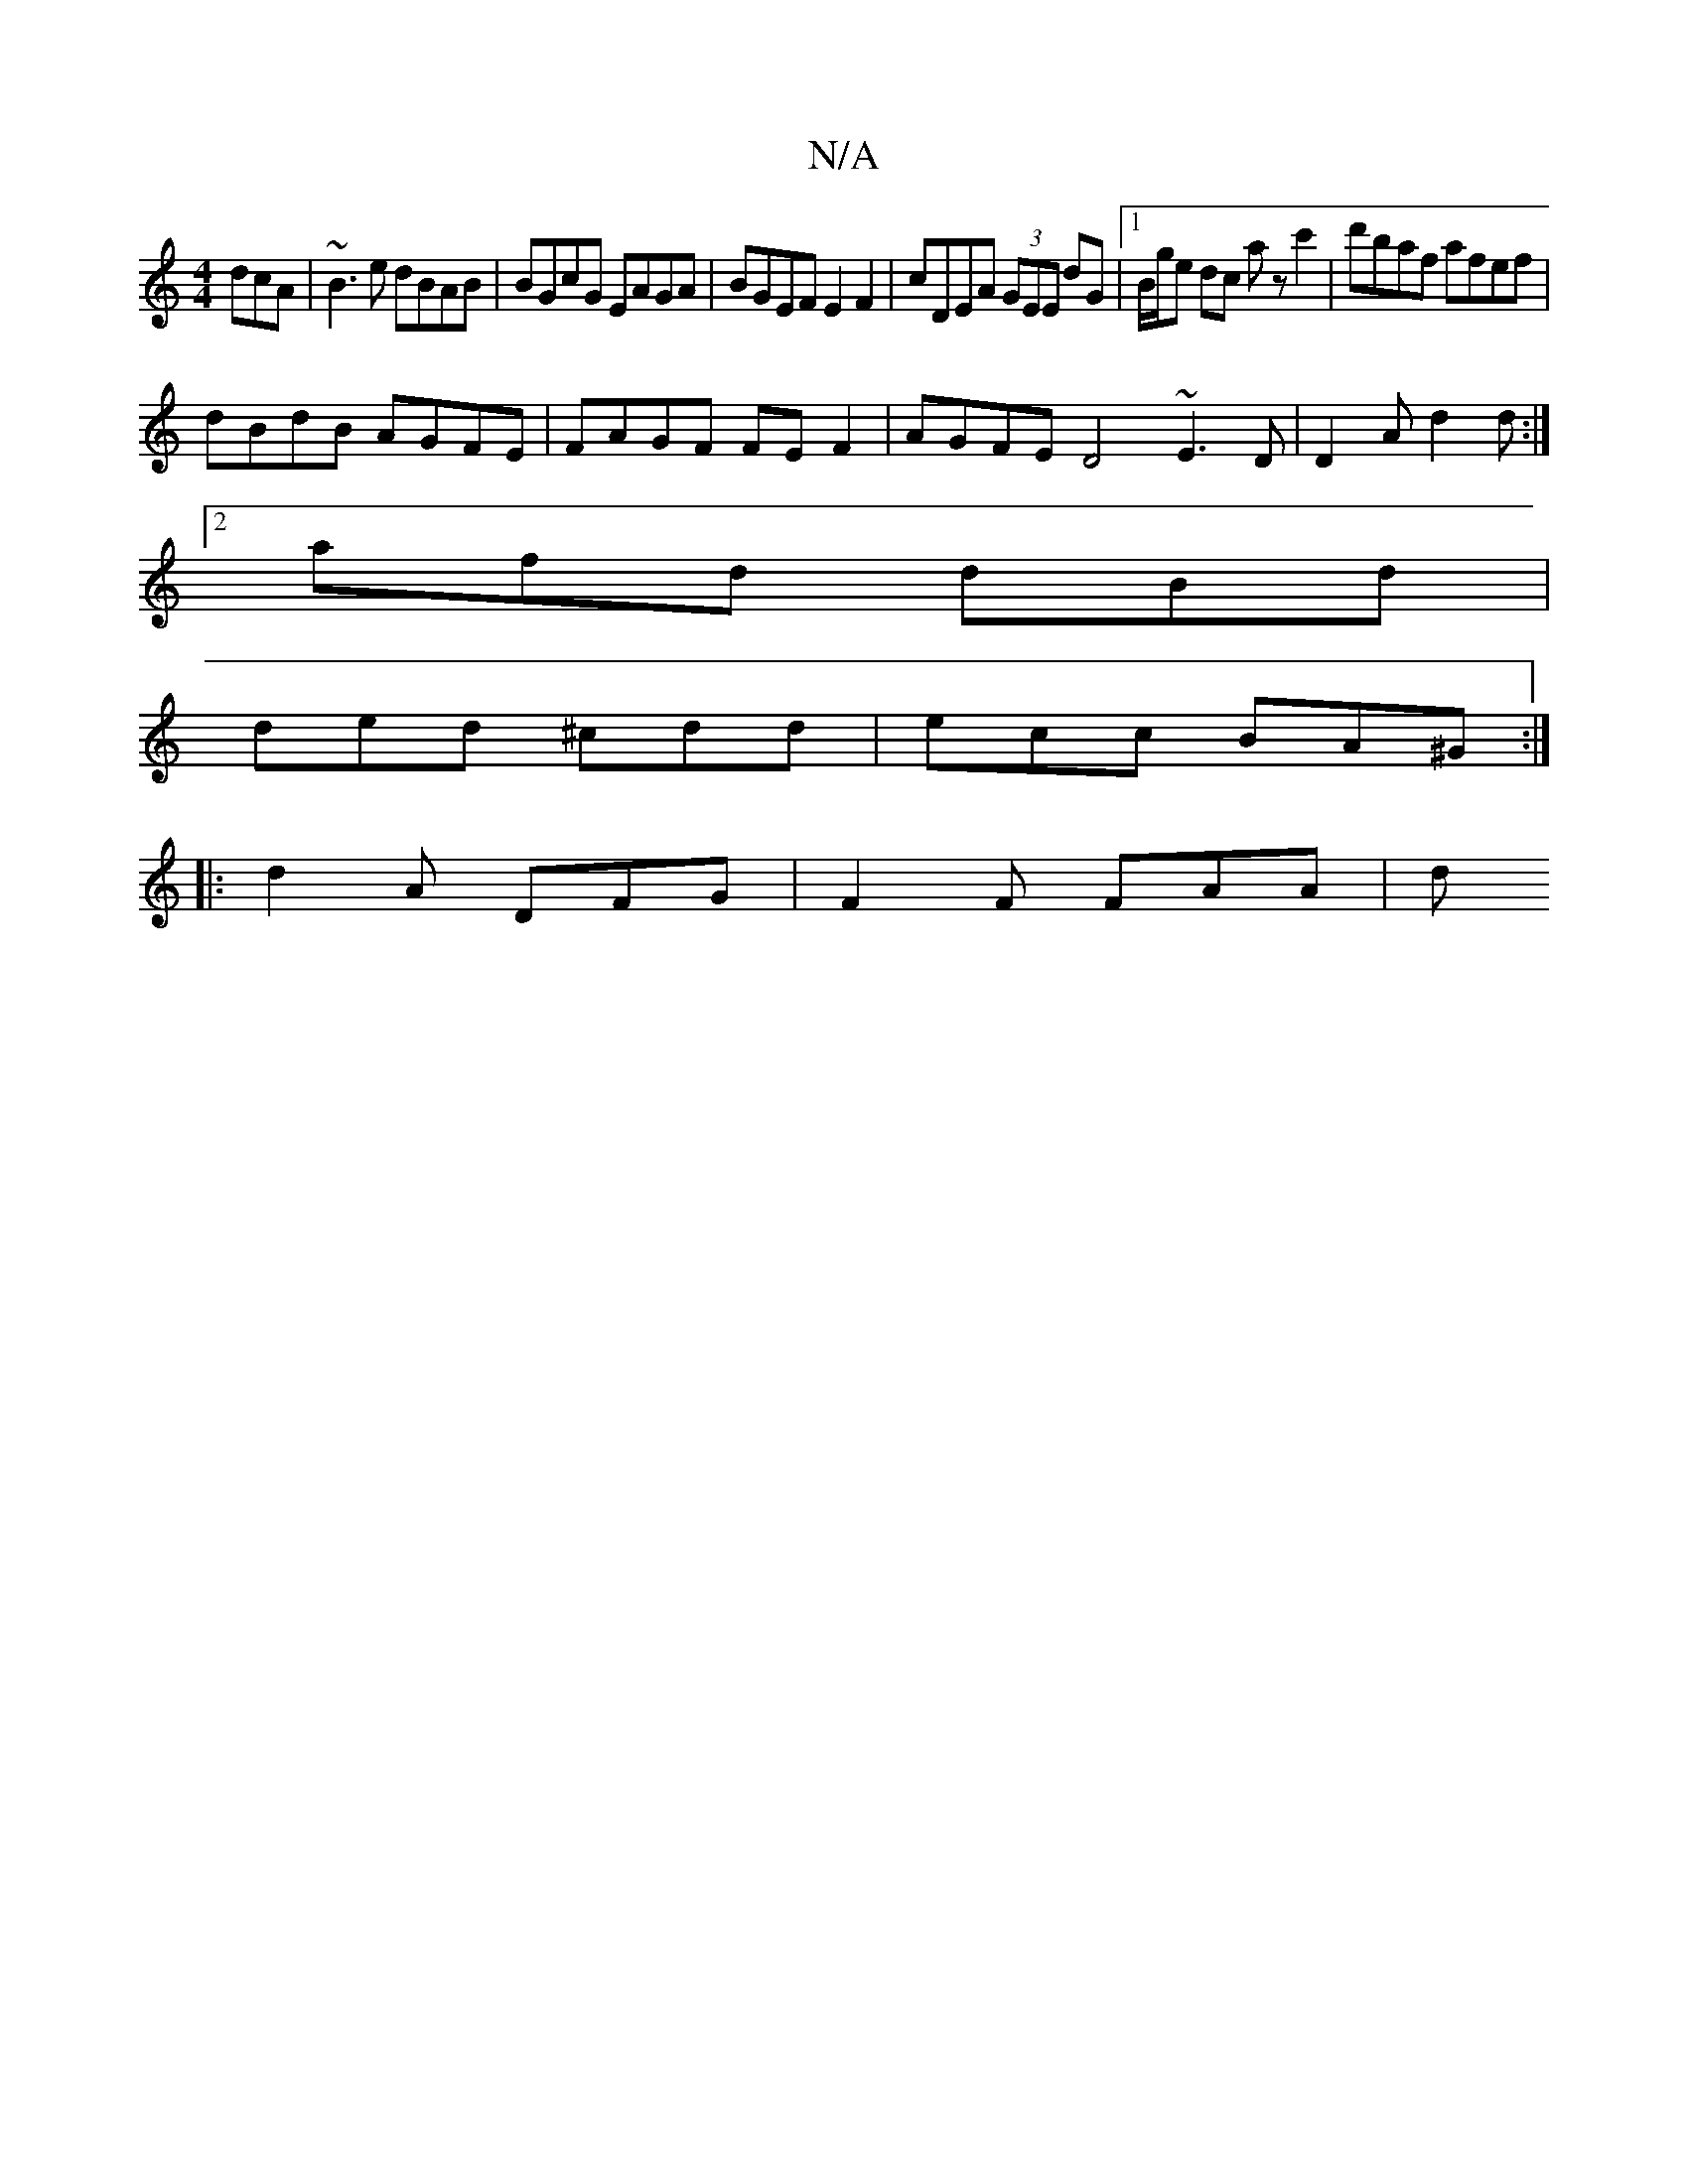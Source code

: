X:1
T:N/A
M:4/4
R:N/A
K:Cmajor
dcA | ~B3 e dBAB | BGcG EAGA | BGEF E2 F2 | cDEA (3GEE dG|1 B/g/e dc azc'2 | d'baf afef |
dBdB AGFE | FAGF FE F2 | AGFE D4 ~E3D | D2A d2 d :|
[2 afd dBd |
ded ^cdd|ecc BA^G :|
|: d2A DFG | F2F FAA | d